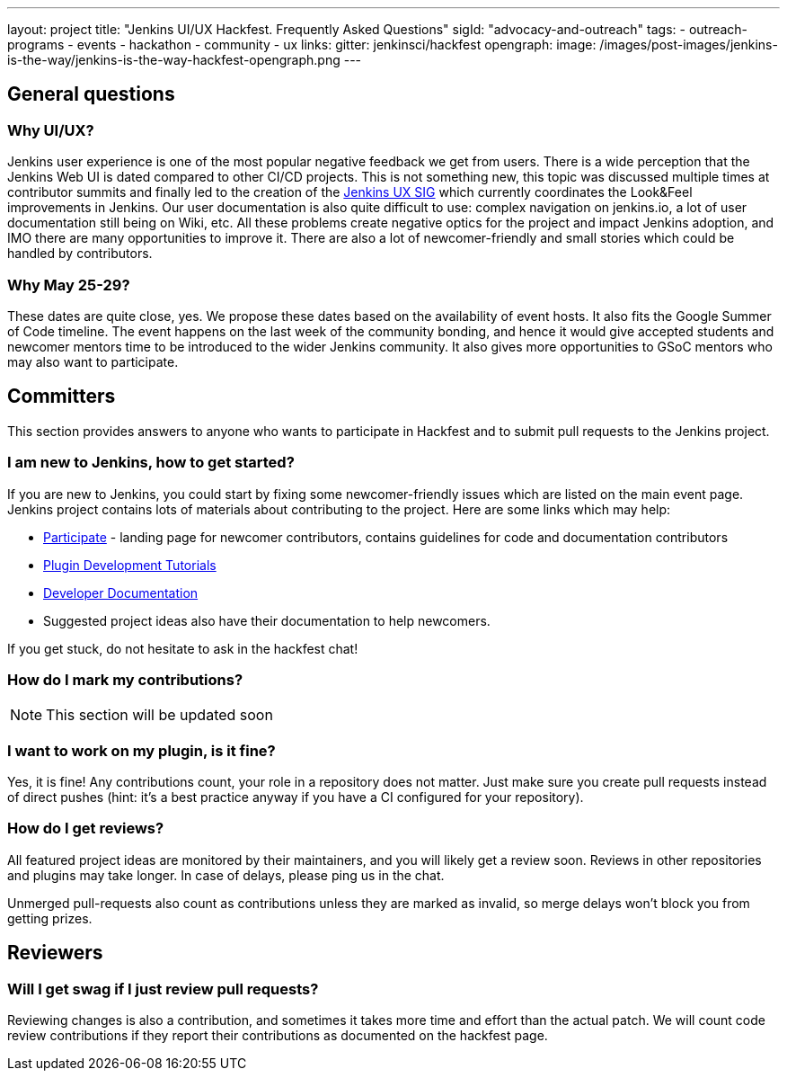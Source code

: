 ---
layout: project
title: "Jenkins UI/UX Hackfest. Frequently Asked Questions"
sigId: "advocacy-and-outreach"
tags:
  - outreach-programs
  - events
  - hackathon
  - community
  - ux
links:
  gitter: jenkinsci/hackfest
opengraph:
  image: /images/post-images/jenkins-is-the-way/jenkins-is-the-way-hackfest-opengraph.png
---

== General questions

=== Why UI/UX?

Jenkins user experience is one of the most popular negative feedback we get from users. 
There is a wide perception that the Jenkins Web UI is dated compared to other CI/CD projects.
This is not something new, this topic was discussed multiple times at contributor summits and finally led to the creation of the link:/sigs/ux/[Jenkins UX SIG] which currently coordinates the Look&Feel improvements in Jenkins.
Our user documentation is also quite difficult to use: complex navigation on jenkins.io, a lot of user documentation still being on Wiki, etc.
All these problems create negative optics for the project and impact Jenkins adoption, and IMO there are many opportunities to improve it.
There are also a lot of newcomer-friendly and small stories which could be handled by contributors.

=== Why May 25-29?

These dates are quite close, yes. We propose these dates based on the availability of event hosts.
It also fits the Google Summer of Code timeline.
The event happens on the last week of the community bonding, and hence it would give accepted students and newcomer mentors time to be introduced to the wider Jenkins community.
It also gives more opportunities to GSoC mentors who may also want to participate.

== Committers

This section provides answers to anyone who wants to participate in Hackfest and
to submit pull requests to the Jenkins project.

=== I am new to Jenkins, how to get started?

If you are new to Jenkins,
you could start by fixing some newcomer-friendly issues which are listed on the main event page.
Jenkins project contains lots of materials about contributing to the project.
Here are some links which may help:

* link:/participate/[Participate] - landing page for newcomer contributors,
contains guidelines for code and documentation contributors
* link:/blog/2017/08/07/intro-to-plugin-development/[Plugin Development Tutorials]
* link:/doc/developer/[Developer Documentation]
* Suggested project ideas also have their documentation to help newcomers.

If you get stuck, do not hesitate to ask in the hackfest chat!

=== How do I mark my contributions?

NOTE: This section will be updated soon

=== I want to work on my plugin, is it fine?

Yes, it is fine!
Any contributions count, your role in a repository does not matter.
Just make sure you create pull requests instead of direct pushes
(hint: it's a best practice anyway if you have a CI configured for your repository).

=== How do I get reviews?

All featured project ideas are monitored by their maintainers,
and you will likely get a review soon.
Reviews in other repositories and plugins may take longer.
In case of delays, please ping us in the chat.

Unmerged pull-requests also count as contributions unless they are marked as invalid,
so merge delays won't block you from getting prizes.

== Reviewers

=== Will I get swag if I just review pull requests?

Reviewing changes is also a contribution, and sometimes it takes more time and effort than the actual patch.
We will count code review contributions if they report their contributions as documented on the hackfest page.
